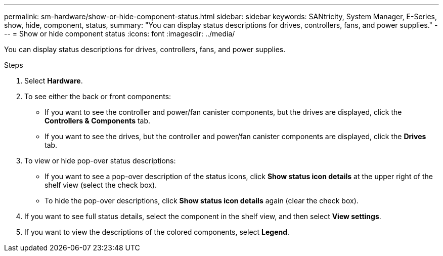 ---
permalink: sm-hardware/show-or-hide-component-status.html
sidebar: sidebar
keywords: SANtricity, System Manager, E-Series, show, hide, component, status,
summary: "You can display status descriptions for drives, controllers, fans, and power supplies."
---
= Show or hide component status
:icons: font
:imagesdir: ../media/

[.lead]
You can display status descriptions for drives, controllers, fans, and power supplies.

.Steps

. Select *Hardware*.
. To see either the back or front components:
 ** If you want to see the controller and power/fan canister components, but the drives are displayed, click the *Controllers & Components* tab.
 ** If you want to see the drives, but the controller and power/fan canister components are displayed, click the *Drives* tab.
. To view or hide pop-over status descriptions:
 ** If you want to see a pop-over description of the status icons, click *Show status icon details* at the upper right of the shelf view (select the check box).
 ** To hide the pop-over descriptions, click *Show status icon details* again (clear the check box).
. If you want to see full status details, select the component in the shelf view, and then select *View settings*.
. If you want to view the descriptions of the colored components, select *Legend*.
